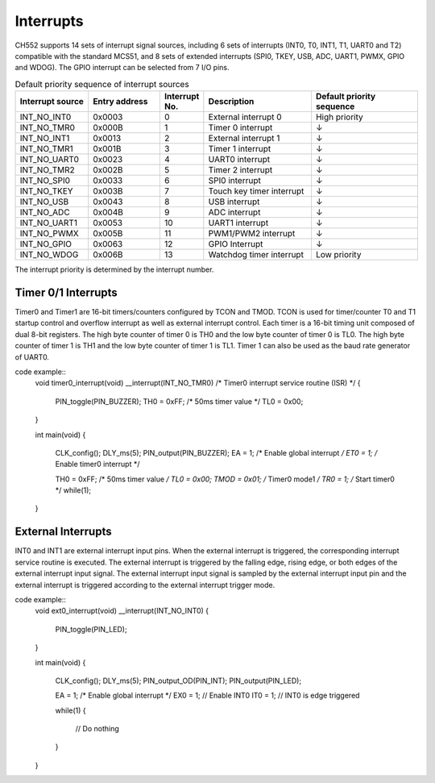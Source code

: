 Interrupts
========

CH552 supports 14 sets of interrupt signal sources, including 6 sets of interrupts (INT0, T0, INT1, T1, 
UART0 and T2) compatible with the standard MCS51, and 8 sets of extended interrupts (SPI0, TKEY, 
USB, ADC, UART1, PWMX, GPIO and WDOG). The GPIO interrupt can be selected from 7 I/O pins. 

.. list-table:: Default priority sequence of interrupt sources
   :widths: 20 20 10 30 30
   :header-rows: 1

   * - Interrupt source
     -  Entry address
     -  Interrupt No.
     -  Description
     -  Default priority sequence
   * - INT_NO_INT0
     - 0x0003
     - 0
     - External interrupt 0
     - High priority
   * - INT_NO_TMR0
     - 0x000B
     - 1
     - Timer 0 interrupt
     - ↓
   * - INT_NO_INT1
     - 0x0013
     - 2
     - External interrupt 1
     - ↓
   * - INT_NO_TMR1
     - 0x001B
     - 3
     - Timer 1 interrupt
     - ↓
   * - INT_NO_UART0
     - 0x0023
     - 4
     - UART0 interrupt
     - ↓
   * - INT_NO_TMR2
     - 0x002B
     - 5
     - Timer 2 interrupt
     - ↓
   * - INT_NO_SPI0
     - 0x0033
     - 6
     - SPI0 interrupt
     - ↓
   * - INT_NO_TKEY
     - 0x003B
     - 7
     - Touch key timer interrupt
     - ↓
   * - INT_NO_USB
     - 0x0043
     - 8
     - USB interrupt
     - ↓
   * - INT_NO_ADC
     - 0x004B
     - 9
     - ADC interrupt
     - ↓
   * - INT_NO_UART1
     - 0x0053
     - 10
     - UART1 interrupt
     - ↓
   * - INT_NO_PWMX
     - 0x005B
     - 11
     - PWM1/PWM2 interrupt
     - ↓
   * - INT_NO_GPIO
     - 0x0063
     - 12
     - GPIO Interrupt
     - ↓
   * - INT_NO_WDOG
     - 0x006B
     - 13
     - Watchdog timer interrupt
     - Low priority


The interrupt priority is determined by the interrupt number. 

Timer 0/1  Interrupts
---------------------

Timer0 and Timer1 are 16-bit timers/counters configured by TCON and TMOD. TCON is used for 
timer/counter T0 and T1 startup control and overflow interrupt as well as external interrupt control. Each 
timer is a 16-bit timing unit composed of dual 8-bit registers. The high byte counter of timer 0 is TH0 and 
the low byte counter of timer 0 is TL0. The high byte counter of timer 1 is TH1 and the low byte counter of 
timer 1 is TL1. Timer 1 can also be used as the baud rate generator of UART0. 

code example:: 
    void timer0_interrupt(void) __interrupt(INT_NO_TMR0)	/* Timer0 interrupt service routine (ISR) */
    {
        PIN_toggle(PIN_BUZZER);
        TH0 = 0xFF;      	/* 50ms timer value */
        TL0 = 0x00;      
    }


    int main(void)
    {
        CLK_config();  
        DLY_ms(5);
        PIN_output(PIN_BUZZER);
        EA  = 1;         	/* Enable global interrupt */
        ET0 = 1;         	/* Enable timer0 interrupt */
        
        TH0 = 0xFF;		/* 50ms timer value */
        TL0 = 0x00;      
        TMOD = 0x01;		/* Timer0 mode1 */
        TR0 = 1;  	      	/* Start timer0 */
        while(1);
    }

External Interrupts
-------------------

INT0 and INT1 are external interrupt input pins. When the external interrupt is triggered, the 
corresponding interrupt service routine is executed. The external interrupt is triggered by the 
falling edge, rising edge, or both edges of the external interrupt input signal. The external interrupt 
input signal is sampled by the external interrupt input pin and the external interrupt is triggered 
according to the external interrupt trigger mode. 

code example:: 
    void ext0_interrupt(void) __interrupt(INT_NO_INT0)
    {
        PIN_toggle(PIN_LED);  
    }

    int main(void)
    {
        CLK_config();  
        DLY_ms(5);
        PIN_output_OD(PIN_INT);  
        PIN_output(PIN_LED);
        
        EA  = 1;     /* Enable global interrupt */
        EX0 = 1;    // Enable INT0
        IT0 = 1;    // INT0 is edge triggered

        while(1)
        {
            // Do nothing
        }
        
    }